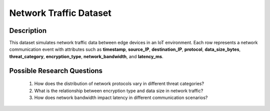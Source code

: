 =========================
Network Traffic Dataset
=========================

Description
^^^^^^^^^^^^

This dataset simulates network traffic data between edge devices in an IoT environment. Each row represents a network communication event with attributes such as **timestamp**, **source_IP**, **destination_IP**, **protocol**, **data_size_bytes**, **threat_category**, **encryption_type**, **network_bandwidth**, and **latency_ms**.

Possible Research Questions
^^^^^^^^^^^^^^^^^^^^^^^^^^^^^

    1.	How does the distribution of network protocols vary in different threat categories?

    2.	What is the relationship between encryption type and data size in network traffic?
    
    3.	How does network bandwidth impact latency in different communication scenarios?
